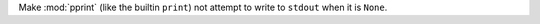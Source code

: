 Make :mod:`pprint` (like the builtin ``print``) not attempt to write to ``stdout`` when it is ``None``.
